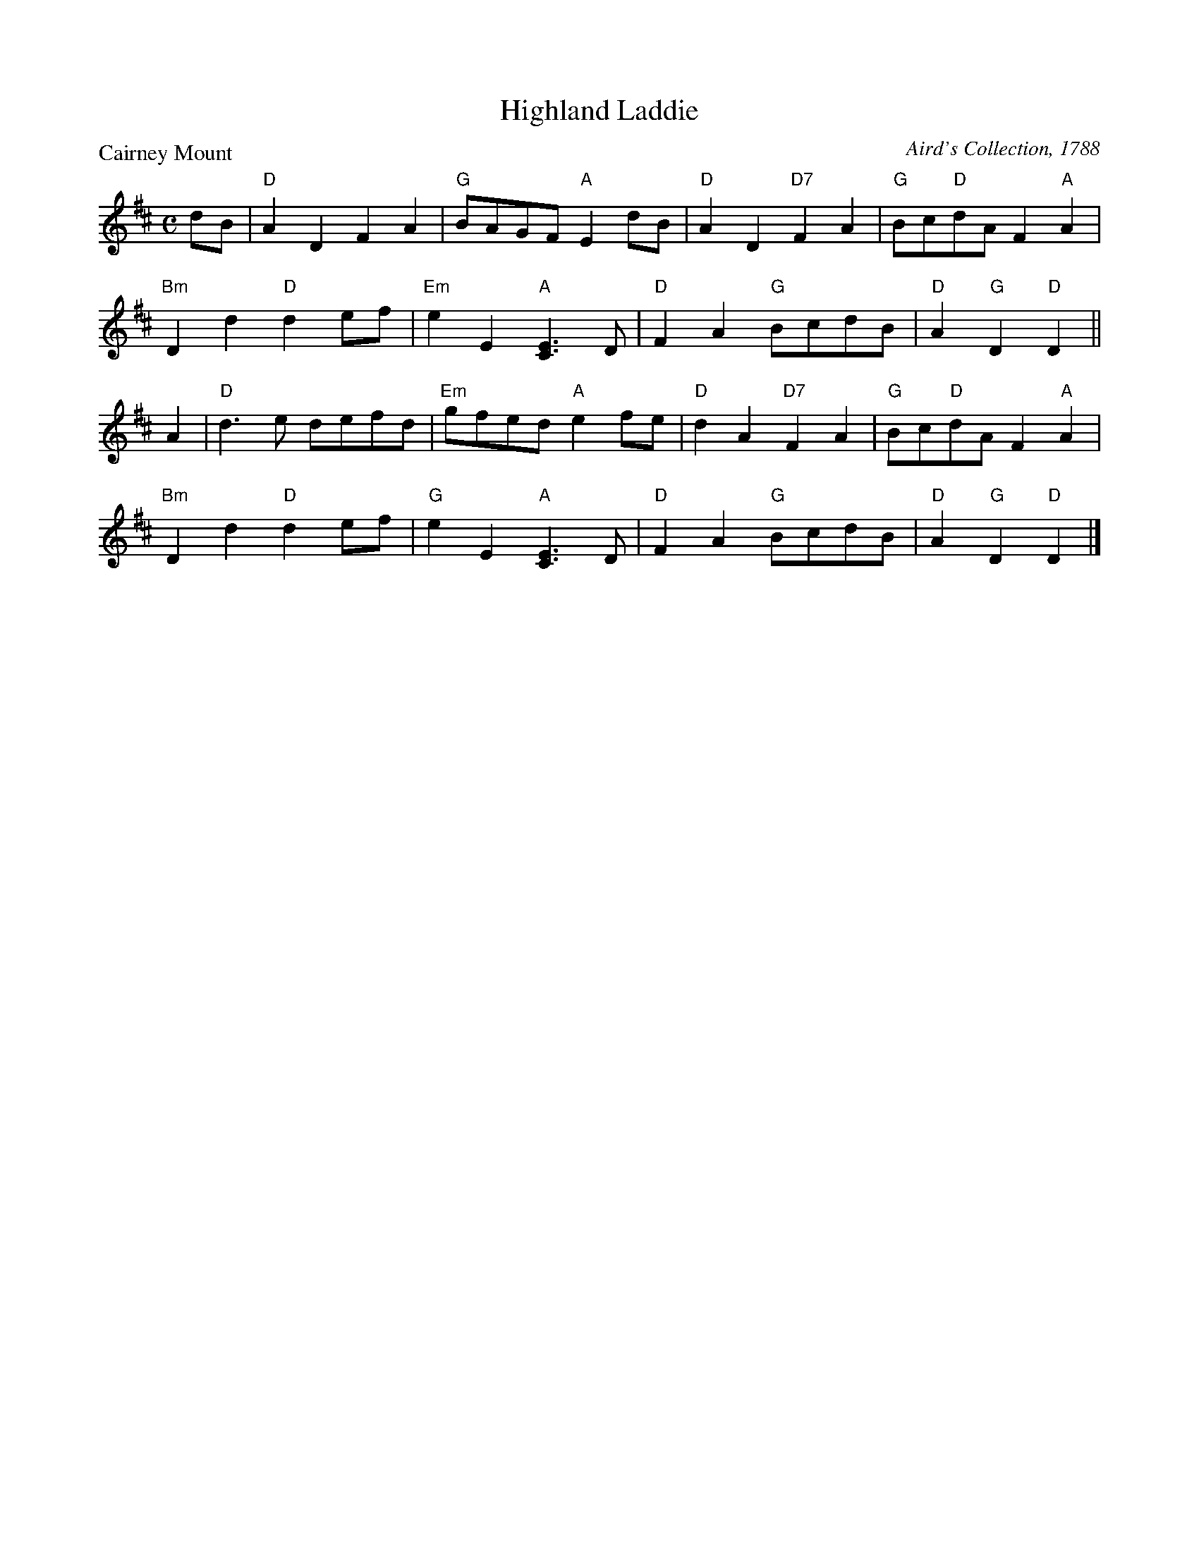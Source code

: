 X:0409
T:Highland Laddie
P:Cairney Mount
C:Aird's Collection, 1788
R:Reel (8x32)
B:RSCDS 4-9
Z:Anselm Lingnau <anselm@strathspey.org>
M:C
L:1/8
K:D
dB|"D"A2D2 F2A2|"G"BAGF "A"E2dB|"D"A2D2 "D7"F2A2|"G"Bc"D"dA F2"A"A2|
   "Bm"D2d2 "D"d2ef|"Em"e2E2 "A"[E3C3]D|"D"F2A2 "G"BcdB|"D"A2 "G"D2 "D"D2||
A2|"D"d3e defd|"Em"gfed "A"e2fe|"D"d2A2 "D7"F2A2|"G"Bc"D"dA F2"A"A2|
   "Bm"D2d2 "D"d2ef|"G"e2E2 "A"[E3C3]D|"D"F2A2 "G"BcdB|"D"A2 "G"D2 "D"D2|]

